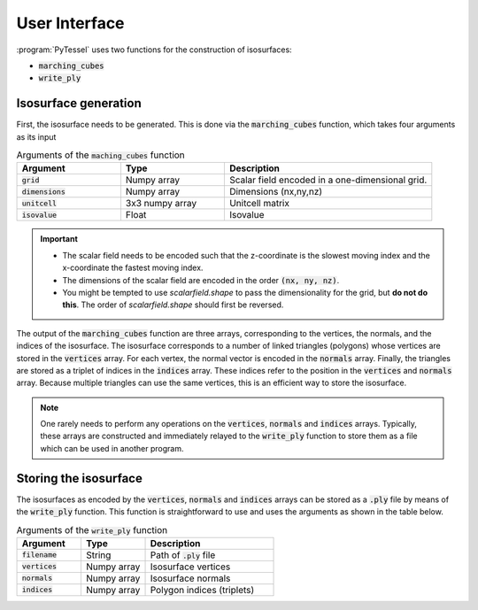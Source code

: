 .. _user-interface:
.. index:: userinterface

User Interface
==============

:program:`PyTessel` uses two functions for the construction of isosurfaces:

* :code:`marching_cubes`
* :code:`write_ply`

Isosurface generation
---------------------

First, the isosurface needs to be generated. This is done via the :code:`marching_cubes`
function, which takes four arguments as its input

.. list-table:: Arguments of the :code:`maching_cubes` function
   :widths: 25 25 50
   :header-rows: 1

   * - Argument
     - Type
     - Description
   * - :code:`grid`
     - Numpy array
     - Scalar field encoded in a one-dimensional grid.
   * - :code:`dimensions`
     - Numpy array
     - Dimensions (nx,ny,nz)
   * - :code:`unitcell`
     - 3x3 numpy array
     - Unitcell matrix
   * - :code:`isovalue`
     - Float
     - Isovalue

.. important::

    * The scalar field needs to be encoded such that the z-coordinate is the slowest moving
      index and the x-coordinate the fastest moving index.
    * The dimensions of the scalar field are encoded in the order :code:`(nx, ny, nz)`.
    * You might be tempted to use `scalarfield.shape` to pass the dimensionality for the
      grid, but **do not do this**. The order of `scalarfield.shape` should first be
      reversed.

The output of the :code:`marching_cubes` function are three arrays, corresponding to the
vertices, the normals, and the indices of the isosurface. The isosurface corresponds to
a number of linked triangles (polygons) whose vertices are stored in the :code:`vertices`
array. For each vertex, the normal vector is encoded in the :code:`normals` array. Finally,
the triangles are stored as a triplet of indices in the :code:`indices` array. These indices
refer to the position in the :code:`vertices` and :code:`normals` array. Because multiple
triangles can use the same vertices, this is an efficient way to store the isosurface.

.. note ::

    One rarely needs to perform any operations on the :code:`vertices`, :code:`normals` and
    :code:`indices` arrays. Typically, these arrays are constructed and immediately relayed
    to the :code:`write_ply` function to store them as a file which can be used in another
    program. 

Storing the isosurface
----------------------

The isosurfaces as encoded by the :code:`vertices`, :code:`normals` and
:code:`indices` arrays can be stored as a :code:`.ply` file by means of the
:code:`write_ply` function. This function is straightforward to use and uses
the arguments as shown in the table below.

.. list-table:: Arguments of the :code:`write_ply` function
   :widths: 25 25 50
   :header-rows: 1

   * - Argument
     - Type
     - Description
   * - :code:`filename`
     - String
     - Path of :code:`.ply` file
   * - :code:`vertices`
     - Numpy array
     - Isosurface vertices
   * - :code:`normals`
     - Numpy array
     - Isosurface normals
   * - :code:`indices`
     - Numpy array
     - Polygon indices (triplets)